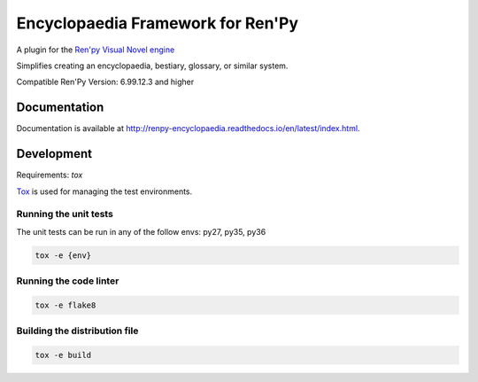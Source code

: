 Encyclopaedia Framework for Ren'Py
==================================

.. image:: https://api.travis-ci.org/jsfehler/renpy-encyclopaedia.svg?branch=master
    :target: https://travis-ci.org/jsfehler/renpy-encyclopaedia
    :alt: See Build Status on Travis CI

.. image:: https://coveralls.io/repos/github/jsfehler/renpy-encyclopaedia/badge.svg?branch=master
    :target: https://coveralls.io/github/jsfehler/renpy-encyclopaedia?branch=master

A plugin for the `Ren'py Visual Novel engine <https://www.renpy.org/>`_

Simplifies creating an encyclopaedia, bestiary, glossary, or similar system.

Compatible Ren'Py Version: 6.99.12.3 and higher


Documentation
-------------
Documentation is available at http://renpy-encyclopaedia.readthedocs.io/en/latest/index.html.

Development
-----------
Requirements: `tox`

`Tox <https://tox.readthedocs.io/en/latest/>`_ is used for managing the test environments.

Running the unit tests
~~~~~~~~~~~~~~~~~~~~~~

The unit tests can be run in any of the follow envs: py27, py35, py36


.. code-block:: console

    tox -e {env}

Running the code linter
~~~~~~~~~~~~~~~~~~~~~~~

.. code-block:: console

    tox -e flake8


Building the distribution file
~~~~~~~~~~~~~~~~~~~~~~~~~~~~~~

.. code-block:: console

    tox -e build
